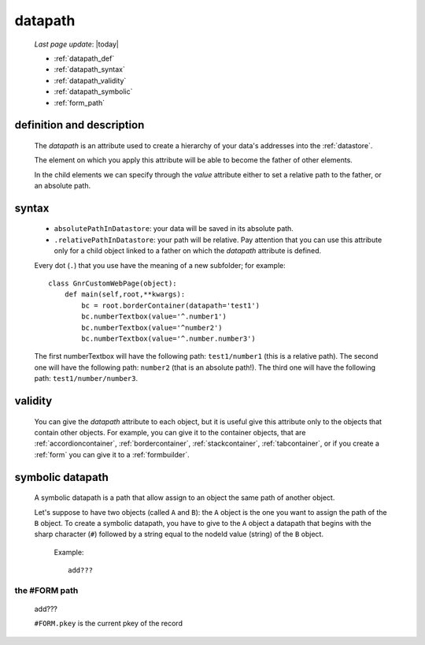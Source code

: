 .. _datapath:

========
datapath
========
    
    *Last page update*: |today|
    
    * :ref:`datapath_def`
    * :ref:`datapath_syntax`
    * :ref:`datapath_validity`
    * :ref:`datapath_symbolic`
    * :ref:`form_path`
    
.. _datapath_def:

definition and description
==========================

    The *datapath* is an attribute used to create a hierarchy of your data's addresses into
    the :ref:`datastore`.
    
    The element on which you apply this attribute will be able to become the father of other
    elements.
    
    In the child elements we can specify through the *value* attribute either to set a relative
    path to the father, or an absolute path.
    
.. _datapath_syntax:

syntax
======
    
    * ``absolutePathInDatastore``: your data will be saved in its absolute path.
    * ``.relativePathInDatastore``: your path will be relative. Pay attention that you can use
      this attribute only for a child object linked to a father on which the *datapath*
      attribute is defined.
      
    Every dot (``.``) that you use have the meaning of a new subfolder; for example::
    
        class GnrCustomWebPage(object):
            def main(self,root,**kwargs):
                bc = root.borderContainer(datapath='test1')
                bc.numberTextbox(value='^.number1')
                bc.numberTextbox(value='^number2')
                bc.numberTextbox(value='^.number.number3')
                
    The first numberTextbox will have the following path: ``test1/number1`` (this is a relative path).
    The second one will have the following path: ``number2`` (that is an absolute path!). The third
    one will have the following path: ``test1/number/number3``.
    
.. _datapath_validity:

validity
========

    You can give the *datapath* attribute to each object, but it is useful give this attribute only
    to the objects that contain other objects. For example, you can give it to the container objects,
    that are :ref:`accordioncontainer`, :ref:`bordercontainer`, :ref:`stackcontainer`,
    :ref:`tabcontainer`, or if you create a :ref:`form` you can give it to a :ref:`formbuilder`.
    
.. _datapath_symbolic:

symbolic datapath
=================

    A symbolic datapath is a path that allow assign to an object the same path of another object.
    
    Let's suppose to have two objects (called ``A`` and ``B``): the ``A`` object is the one you want
    to assign the path of the ``B`` object. To create a symbolic datapath, you have to give to the
    ``A`` object a datapath that begins with the sharp character (``#``) followed by a string equal
    to the nodeId value (string) of the ``B`` object.
    
        Example::
    
            add???
            
.. _form_path:

the #FORM path
--------------
    
    add???
    
    ``#FORM.pkey`` is the current pkey of the record
        